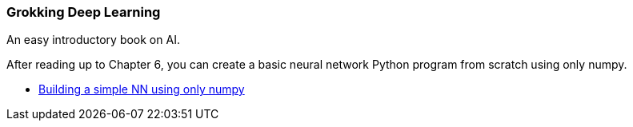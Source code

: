 === Grokking Deep Learning ===
An easy introductory book on AI.

After reading up to Chapter 6, you can create a basic neural network Python program from scratch using only numpy.

* https://github.com/dhkim9549/ai-study/tree/main/test[Building a simple NN using only numpy]
